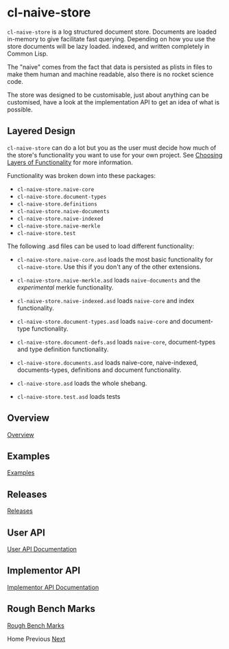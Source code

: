 * cl-naive-store

=cl-naive-store= is a log structured document store. Documents are
loaded in-memory to give facilitate fast querying. Depending on how
you use the store documents will be lazy loaded. indexed, and written
completely in Common Lisp.

The "naive" comes from the fact that data is persisted
as plists in files to make them human and machine readable, also there
is no rocket science code.

The store was designed to be customisable, just about anything can be
customised, have a look at the implementation API to get an idea of
what is possible.

** Layered Design

=cl-naive-store= can do a lot but you as the user must decide how much
of the store's functionality you want to use for your own project. See
[[file:overview.org][Choosing Layers of Functionality]] for more information.

Functionality was broken down into these packages:

- =cl-naive-store.naive-core=
- =cl-naive-store.document-types=
- =cl-naive-store.definitions=
- =cl-naive-store.naive-documents=
- =cl-naive-store.naive-indexed=
- =cl-naive-store.naive-merkle=
- =cl-naive-store.test=

The following .asd files can be used to load different functionality:

- =cl-naive-store.naive-core.asd= loads the most basic functionality for
  =cl-naive-store=. Use this if you don't any of the other extensions.

- =cl-naive-store.naive-merkle.asd= loads =naive-documents= and the
  /experimental/ merkle functionality.

- =cl-naive-store.naive-indexed.asd= loads =naive-core= and index
  functionality.

- =cl-naive-store.document-types.asd= loads =naive-core= and document-type
  functionality.

- =cl-naive-store.document-defs.asd= loads =naive-core=, document-types
  and type definition functionality.

- =cl-naive-store.documents.asd= loads naive-core, naive-indexed,
  documents-types, definitions and document functionality.

- =cl-naive-store.asd= loads the whole shebang.

- =cl-naive-store.test.asd= loads tests

** Overview

[[file:overview.org][Overview]]

** Examples

[[file:examples.org][Examples]]

** Releases

[[file:releases.org][Releases]]

** User API

[[file:user-api.org][User API Documentation]]

** Implementor API

[[file:implementor-api.org][Implementor API Documentation]]

** Rough Bench Marks

[[file:rough-bench-marks.org][Rough Bench Marks]]

Home Previous [[file:overview.org][Next]]
